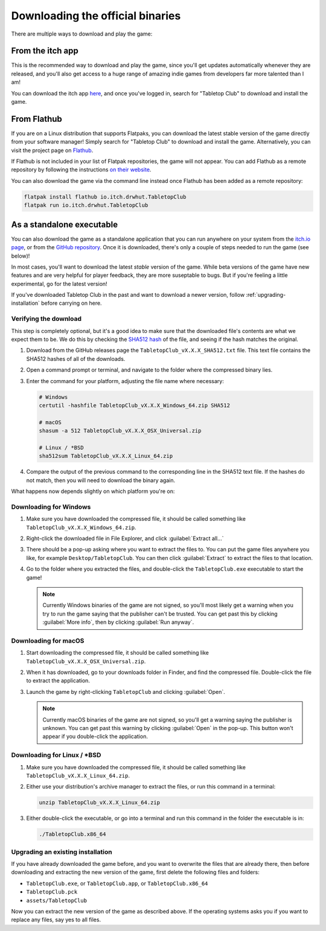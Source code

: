 .. _downloading-binaries:

=================================
Downloading the official binaries
=================================

There are multiple ways to download and play the game:


From the itch app
-----------------

This is the recommended way to download and play the game, since you'll get
updates automatically whenever they are released, and you'll also get access to
a huge range of amazing indie games from developers far more talented than I am!

You can download the itch app `here <https://itch.io/app>`_, and once you've
logged in, search for "Tabletop Club" to download and install the game.


From Flathub
------------

If you are on a Linux distribution that supports Flatpaks, you can download the
latest stable version of the game directly from your software manager! Simply
search for "Tabletop Club" to download and install the game. Alternatively, you
can visit the project page on
`Flathub <https://flathub.org/apps/io.itch.drwhut.TabletopClub>`_.

If Flathub is not included in your list of Flatpak repositories, the game will
not appear. You can add Flathub as a remote repository by following the
instructions `on their website <https://flatpak.org/setup/>`_.

You can also download the game via the command line instead once Flathub has
been added as a remote repository:

.. code-block:: bash

   flatpak install flathub io.itch.drwhut.TabletopClub
   flatpak run io.itch.drwhut.TabletopClub


As a standalone executable
--------------------------

You can also download the game as a standalone application that you can run
anywhere on your system from the `itch.io page
<https://drwhut.itch.io/tabletop-club>`_, or from the `GitHub repository
<https://github.com/drwhut/tabletop-club/releases>`_. Once it is downloaded,
there's only a couple of steps needed to run the game (see below)!

In most cases, you'll want to download the latest *stable* version of the game.
While beta versions of the game have new features and are very helpful for
player feedback, they are more suseptable to bugs. But if you're feeling a
little experimental, go for the latest version!

If you've downloaded Tabletop Club in the past and want to download a newer
version, follow :ref:`upgrading-installation` before carrying on here.


Verifying the download
^^^^^^^^^^^^^^^^^^^^^^

This step is completely optional, but it's a good idea to make sure that the
downloaded file's contents are what we expect them to be. We do this by checking
the `SHA512 hash <https://en.wikipedia.org/wiki/SHA-2>`_ of the file, and seeing
if the hash matches the original.

1. Download from the GitHub releases page the ``TabletopClub_vX.X.X_SHA512.txt``
   file. This text file contains the SHA512 hashes of all of the downloads.

2. Open a command prompt or terminal, and navigate to the folder where the
   compressed binary lies.

3. Enter the command for your platform, adjusting the file name where necessary:

   .. code-block:: bash

      # Windows
      certutil -hashfile TabletopClub_vX.X.X_Windows_64.zip SHA512

      # macOS
      shasum -a 512 TabletopClub_vX.X.X_OSX_Universal.zip

      # Linux / *BSD
      sha512sum TabletopClub_vX.X.X_Linux_64.zip

4. Compare the output of the previous command to the corresponding line in the
   SHA512 text file. If the hashes do not match, then you will need to download
   the binary again.


What happens now depends slightly on which platform you're on:

Downloading for Windows
^^^^^^^^^^^^^^^^^^^^^^^

1. Make sure you have downloaded the compressed file, it should be called
   something like ``TabletopClub_vX.X.X_Windows_64.zip``.

2. Right-click the downloaded file in File Explorer, and click
   :guilabel:`Extract all...`

3. There should be a pop-up asking where you want to extract the files to.
   You can put the game files anywhere you like, for example
   ``Desktop/TabletopClub``. You can then click :guilabel:`Extract` to extract
   the files to that location.

4. Go to the folder where you extracted the files, and double-click the
   ``TabletopClub.exe`` executable to start the game!

   .. note::

      Currently Windows binaries of the game are not signed, so you'll most
      likely get a warning when you try to run the game saying that the
      publisher can't be trusted. You can get past this by clicking
      :guilabel:`More info`, then by clicking :guilabel:`Run anyway`.

Downloading for macOS
^^^^^^^^^^^^^^^^^^^^^

1. Start downloading the compressed file, it should be called something like
   ``TabletopClub_vX.X.X_OSX_Universal.zip``.

2. When it has downloaded, go to your downloads folder in Finder, and find
   the compressed file. Double-click the file to extract the application.

3. Launch the game by right-clicking ``TabletopClub`` and clicking
   :guilabel:`Open`.

   .. note::

      Currently macOS binaries of the game are not signed, so you'll get a
      warning saying the publisher is unknown. You can get past this warning by
      clicking :guilabel:`Open` in the pop-up. This button won't appear if you
      double-click the application.

Downloading for Linux / \*BSD
^^^^^^^^^^^^^^^^^^^^^^^^^^^^^

1. Make sure you have downloaded the compressed file, it should be called
   something like ``TabletopClub_vX.X.X_Linux_64.zip``.

2. Either use your distribution's archive manager to extract the files, or run
   this command in a terminal:

   .. code-block:: bash

      unzip TabletopClub_vX.X.X_Linux_64.zip

3. Either double-click the executable, or go into a terminal and run this
   command in the folder the executable is in:

   .. code-block:: bash

      ./TabletopClub.x86_64


.. _upgrading-installation:

Upgrading an existing installation
^^^^^^^^^^^^^^^^^^^^^^^^^^^^^^^^^^

If you have already downloaded the game before, and you want to overwrite the
files that are already there, then before downloading and extracting the new
version of the game, first delete the following files and folders:

* ``TabletopClub.exe``, or ``TabletopClub.app``, or ``TabletopClub.x86_64``
* ``TabletopClub.pck``
* ``assets/TabletopClub``

Now you can extract the new version of the game as described above. If the
operating systems asks you if you want to replace any files, say yes to all
files.
